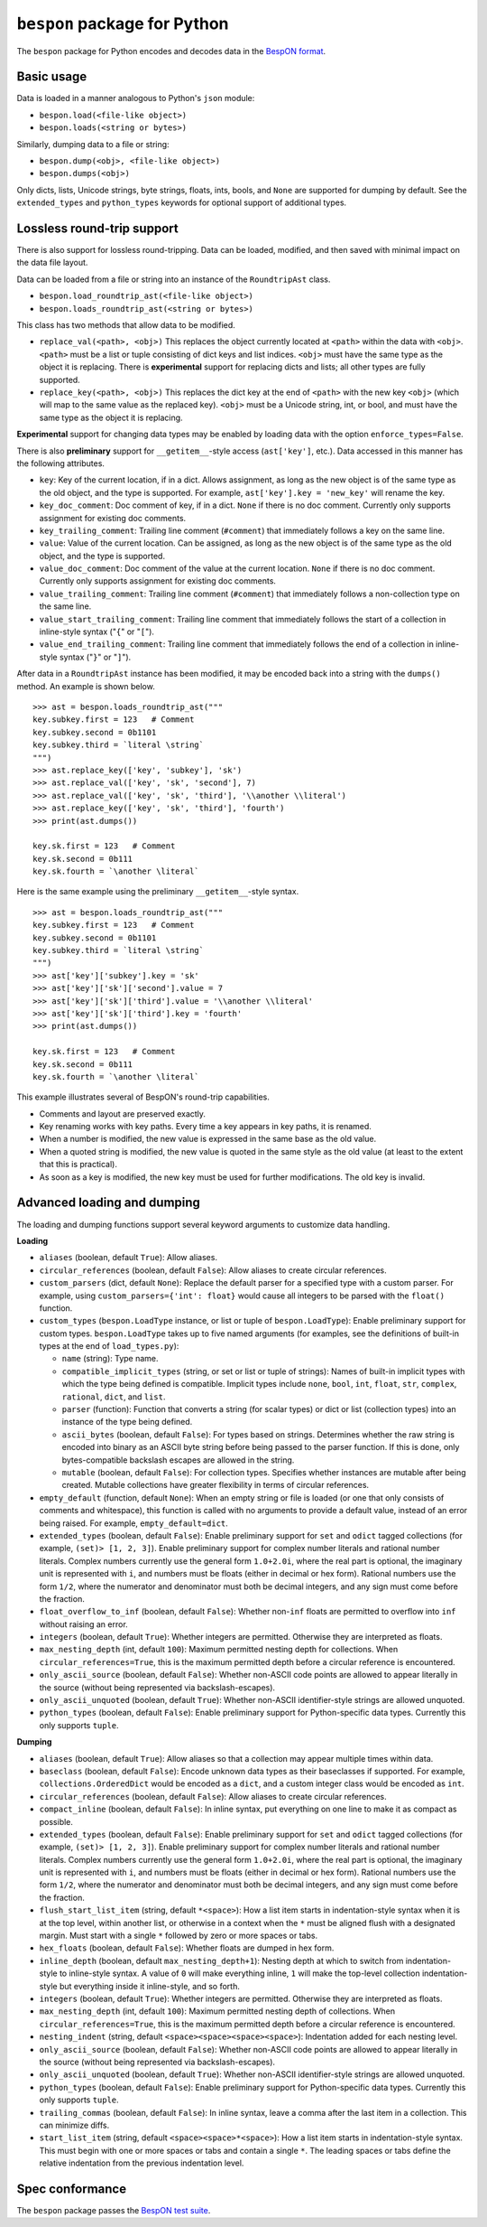 =====================================
    ``bespon`` package for Python
=====================================



The ``bespon`` package for Python encodes and decodes data in the
`BespON format <https://bespon.org>`_.



Basic usage
===========

Data is loaded in a manner analogous to Python's ``json`` module:

* ``bespon.load(<file-like object>)``
* ``bespon.loads(<string or bytes>)``

Similarly, dumping data to a file or string:

* ``bespon.dump(<obj>, <file-like object>)``
* ``bespon.dumps(<obj>)``

Only dicts, lists, Unicode strings, byte strings, floats, ints, bools, and
``None`` are supported for dumping by default.  See the ``extended_types``
and ``python_types`` keywords for optional support of additional types.



Lossless round-trip support
===========================

There is also support for lossless round-tripping.  Data can be loaded,
modified, and then saved with minimal impact on the data file layout.

Data can be loaded from a file or string into an instance of the
``RoundtripAst`` class.

* ``bespon.load_roundtrip_ast(<file-like object>)``
* ``bespon.loads_roundtrip_ast(<string or bytes>)``

This class has two methods that allow data to be modified.

* ``replace_val(<path>, <obj>)`` This replaces the object currently located
  at ``<path>`` within the data with ``<obj>``.  ``<path>`` must be a list or
  tuple consisting of dict keys and list indices.  ``<obj>`` must have the
  same type as the object it is replacing.  There is **experimental** support
  for replacing dicts and lists; all other types are fully supported.
* ``replace_key(<path>, <obj>)`` This replaces the dict key at the end of
  ``<path>`` with the new key ``<obj>`` (which will map to the same value as
  the replaced key).  ``<obj>`` must be a Unicode string, int, or bool, and
  must have the same type as the object it is replacing.

**Experimental** support for changing data types may be enabled by loading
data with the option ``enforce_types=False``.

There is also **preliminary** support for ``__getitem__``-style access
(``ast['key']``, etc.).  Data accessed in this manner has the following
attributes.

* ``key``:  Key of the current location, if in a dict.
  Allows assignment, as long as the new object is of the same type as the old
  object, and the type is supported.  For example, ``ast['key'].key =
  'new_key'`` will rename the key.
* ``key_doc_comment``:  Doc comment of key, if in a dict.  ``None`` if there
  is no doc comment.  Currently only supports assignment for existing doc
  comments.
* ``key_trailing_comment``:  Trailing line comment (``#comment``) that
  immediately follows a key on the same line.
* ``value``:  Value of the current location.  Can be assigned, as long as the
  new object is of the same type as the old object, and the type is supported.
* ``value_doc_comment``:  Doc comment of the value at the current location.
  ``None`` if there is no doc comment.  Currently only supports assignment for
  existing doc comments.
* ``value_trailing_comment``:  Trailing line comment (``#comment``) that
  immediately follows a non-collection type on the same line.
* ``value_start_trailing_comment``:  Trailing line comment that immediately
  follows the start of a collection in inline-style syntax ("``{``" or
  "``[``").
* ``value_end_trailing_comment``:  Trailing line comment that immediately
  follows the end of a collection in inline-style syntax ("``}``" or "``]``").

After data in a ``RoundtripAst`` instance has been modified, it may be encoded
back into a string with the ``dumps()`` method.  An example is shown below.

::

    >>> ast = bespon.loads_roundtrip_ast("""
    key.subkey.first = 123   # Comment
    key.subkey.second = 0b1101
    key.subkey.third = `literal \string`
    """)
    >>> ast.replace_key(['key', 'subkey'], 'sk')
    >>> ast.replace_val(['key', 'sk', 'second'], 7)
    >>> ast.replace_val(['key', 'sk', 'third'], '\\another \\literal')
    >>> ast.replace_key(['key', 'sk', 'third'], 'fourth')
    >>> print(ast.dumps())

    key.sk.first = 123   # Comment
    key.sk.second = 0b111
    key.sk.fourth = `\another \literal`

Here is the same example using the preliminary ``__getitem__``-style syntax.

::

    >>> ast = bespon.loads_roundtrip_ast("""
    key.subkey.first = 123   # Comment
    key.subkey.second = 0b1101
    key.subkey.third = `literal \string`
    """)
    >>> ast['key']['subkey'].key = 'sk'
    >>> ast['key']['sk']['second'].value = 7
    >>> ast['key']['sk']['third'].value = '\\another \\literal'
    >>> ast['key']['sk']['third'].key = 'fourth'
    >>> print(ast.dumps())

    key.sk.first = 123   # Comment
    key.sk.second = 0b111
    key.sk.fourth = `\another \literal`

This example illustrates several of BespON's round-trip capabilities.

* Comments and layout are preserved exactly.
* Key renaming works with key paths.  Every time a key appears in key paths,
  it is renamed.
* When a number is modified, the new value is expressed in the same base as
  the old value.
* When a quoted string is modified, the new value is quoted in the same
  style as the old value (at least to the extent that this is practical).
* As soon as a key is modified, the new key must be used for further
  modifications.  The old key is invalid.



Advanced loading and dumping
============================

The loading and dumping functions support several keyword arguments to
customize data handling.


**Loading**

* ``aliases`` (boolean, default ``True``):  Allow aliases.

* ``circular_references`` (boolean, default ``False``):  Allow aliases to
  create circular references.

* ``custom_parsers`` (dict, default ``None``):  Replace the default parser
  for a specified type with a custom parser.  For example, using
  ``custom_parsers={'int': float}`` would cause all integers to be parsed
  with the ``float()`` function.

* ``custom_types`` (``bespon.LoadType`` instance, or list or tuple of
  ``bespon.LoadType``):  Enable preliminary support for custom types.
  ``bespon.LoadType`` takes up to five named arguments (for examples, see the
  definitions of built-in types at the end of ``load_types.py``):

  * ``name`` (string):  Type name.

  * ``compatible_implicit_types`` (string, or set or list or tuple of
    strings):  Names of built-in implicit types with which the type being
    defined is compatible.  Implicit types include ``none``, ``bool``,
    ``int``, ``float``, ``str``, ``complex``, ``rational``, ``dict``, and
    ``list``.

  * ``parser`` (function):  Function that converts a string (for scalar types)
    or dict or list (collection types) into an instance of the type being
    defined.

  * ``ascii_bytes`` (boolean, default ``False``):  For types based on strings.
    Determines whether the raw string is encoded into binary as an ASCII byte
    string before being passed to the parser function.  If this is done, only
    bytes-compatible backslash escapes are allowed in the string.

  * ``mutable`` (boolean, default ``False``):  For collection types.
    Specifies whether instances are mutable after being created.  Mutable
    collections have greater flexibility in terms of circular references.

* ``empty_default`` (function, default ``None``):  When an empty string or
  file is loaded (or one that only consists of comments and whitespace), this
  function is called with no arguments to provide a default value, instead of
  an error being raised.  For example, ``empty_default=dict``.

* ``extended_types`` (boolean, default ``False``):  Enable preliminary support
  for ``set`` and ``odict`` tagged collections (for example, ``(set)> [1, 2,
  3]``).  Enable preliminary support for complex number literals and rational
  number literals.  Complex numbers currently use the general form
  ``1.0+2.0i``, where the real part is optional, the imaginary unit is
  represented with ``i``, and numbers must be floats (either in decimal or hex
  form).  Rational numbers use the form ``1/2``, where the numerator and
  denominator must both be decimal integers, and any sign must come before the
  fraction.

* ``float_overflow_to_inf`` (boolean, default ``False``):  Whether
  non-``inf`` floats are permitted to overflow into ``inf`` without raising an
  error.

* ``integers`` (boolean, default ``True``):  Whether integers are permitted.
  Otherwise they are interpreted as floats.

* ``max_nesting_depth`` (int, default ``100``):  Maximum permitted nesting
  depth for collections.  When ``circular_references=True``, this is the
  maximum permitted depth before a circular reference is encountered.

* ``only_ascii_source`` (boolean, default ``False``):  Whether non-ASCII code
  points are allowed to appear literally in the source (without being
  represented via backslash-escapes).

* ``only_ascii_unquoted`` (boolean, default ``True``):  Whether non-ASCII
  identifier-style strings are allowed unquoted.

* ``python_types`` (boolean, default ``False``):  Enable preliminary support
  for Python-specific data types.  Currently this only supports ``tuple``.



**Dumping**

* ``aliases`` (boolean, default ``True``):  Allow aliases so that a
  collection may appear multiple times within data.

* ``baseclass`` (boolean, default ``False``):  Encode unknown data types as
  their baseclasses if supported.  For example, ``collections.OrderedDict``
  would be encoded as a ``dict``, and a custom integer class would be encoded
  as ``int``.

* ``circular_references`` (boolean, default ``False``):  Allow aliases to
  create circular references.

* ``compact_inline`` (boolean, default ``False``):  In inline syntax, put
  everything on one line to make it as compact as possible.

* ``extended_types`` (boolean, default ``False``):  Enable preliminary support
  for ``set`` and ``odict`` tagged collections (for example, ``(set)> [1, 2,
  3]``).  Enable preliminary support for complex number literals and rational
  number literals.  Complex numbers currently use the general form
  ``1.0+2.0i``, where the real part is optional, the imaginary unit is
  represented with ``i``, and numbers must be floats (either in decimal or hex
  form).  Rational numbers use the form ``1/2``, where the numerator and
  denominator must both be decimal integers, and any sign must come before the
  fraction.

* ``flush_start_list_item`` (string, default ``*<space>``):  How a list item
  starts in indentation-style syntax when it is at the top level, within
  another list, or otherwise in a context when the ``*`` must be aligned flush
  with a designated margin.  Must start with a single ``*`` followed by zero
  or more spaces or tabs.

* ``hex_floats`` (boolean, default ``False``):  Whether floats are
  dumped in hex form.

* ``inline_depth`` (boolean, default ``max_nesting_depth+1``):  Nesting depth
  at which to switch from indentation-style to inline-style syntax.  A value
  of ``0`` will make everything inline, ``1`` will make the top-level
  collection indentation-style but everything inside it inline-style, and
  so forth.

* ``integers`` (boolean, default ``True``):  Whether integers are permitted.
  Otherwise they are interpreted as floats.

* ``max_nesting_depth`` (int, default ``100``):  Maximum permitted nesting
  depth of collections.  When ``circular_references=True``, this is the
  maximum permitted depth before a circular reference is encountered.

* ``nesting_indent`` (string, default ``<space><space><space><space>``):
  Indentation added for each nesting level.

* ``only_ascii_source`` (boolean, default ``False``):  Whether non-ASCII code
  points are allowed to appear literally in the source (without being
  represented via backslash-escapes).

* ``only_ascii_unquoted`` (boolean, default ``True``):  Whether non-ASCII
  identifier-style strings are allowed unquoted.

* ``python_types`` (boolean, default ``False``):  Enable preliminary support
  for Python-specific data types.  Currently this only supports ``tuple``.

* ``trailing_commas`` (boolean, default ``False``):  In inline syntax, leave
  a comma after the last item in a collection.  This can minimize diffs.

* ``start_list_item`` (string, default ``<space><space>*<space>``):  How a
  list item starts in indentation-style syntax.  This must begin with one or
  more spaces or tabs and contain a single ``*``.  The leading spaces or tabs
  define the relative indentation from the previous indentation level.



Spec conformance
================

The ``bespon`` package passes the
`BespON test suite <https://github.com/bespon/bespon_tests>`_.

